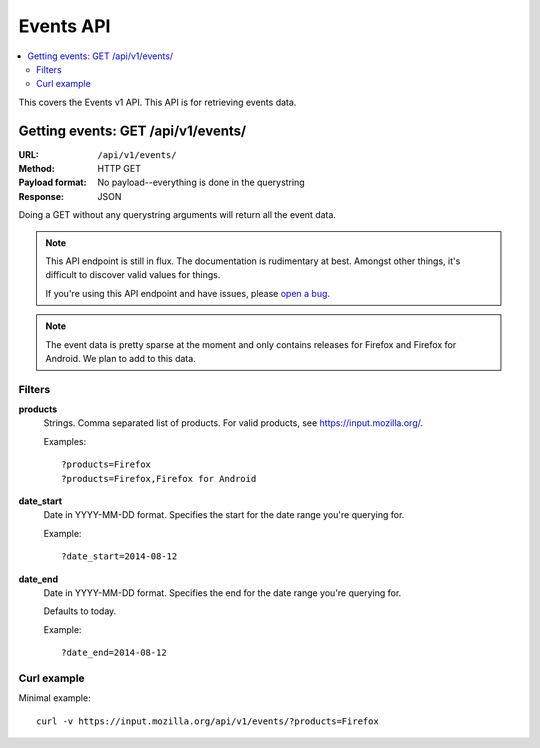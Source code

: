 ==========
Events API
==========

.. contents::
   :local:

This covers the Events v1 API. This API is for retrieving events
data.


Getting events: GET /api/v1/events/
===================================

:URL:             ``/api/v1/events/``
:Method:          HTTP GET
:Payload format:  No payload--everything is done in the querystring
:Response:        JSON

Doing a GET without any querystring arguments will return all the event
data.

.. Note::

   This API endpoint is still in flux. The documentation is
   rudimentary at best. Amongst other things, it's difficult to
   discover valid values for things.

   If you're using this API endpoint and have issues, please
   `open a bug
   <https://bugzilla.mozilla.org/enter_bug.cgi?product=Input&rep_platform=all&op_sys=all&component=General>`_.

.. Note::

   The event data is pretty sparse at the moment and only contains
   releases for Firefox and Firefox for Android. We plan to add to
   this data.


Filters
-------

**products**
    Strings. Comma separated list of products. For valid products, see
    `<https://input.mozilla.org/>`_.

    Examples::

        ?products=Firefox
        ?products=Firefox,Firefox for Android

**date_start**
    Date in YYYY-MM-DD format. Specifies the start for the date range you're
    querying for.

    Example::

        ?date_start=2014-08-12

**date_end**
    Date in YYYY-MM-DD format. Specifies the end for the date range you're
    querying for.

    Defaults to today.

    Example::

        ?date_end=2014-08-12


Curl example
------------

Minimal example:

::

    curl -v https://input.mozilla.org/api/v1/events/?products=Firefox

